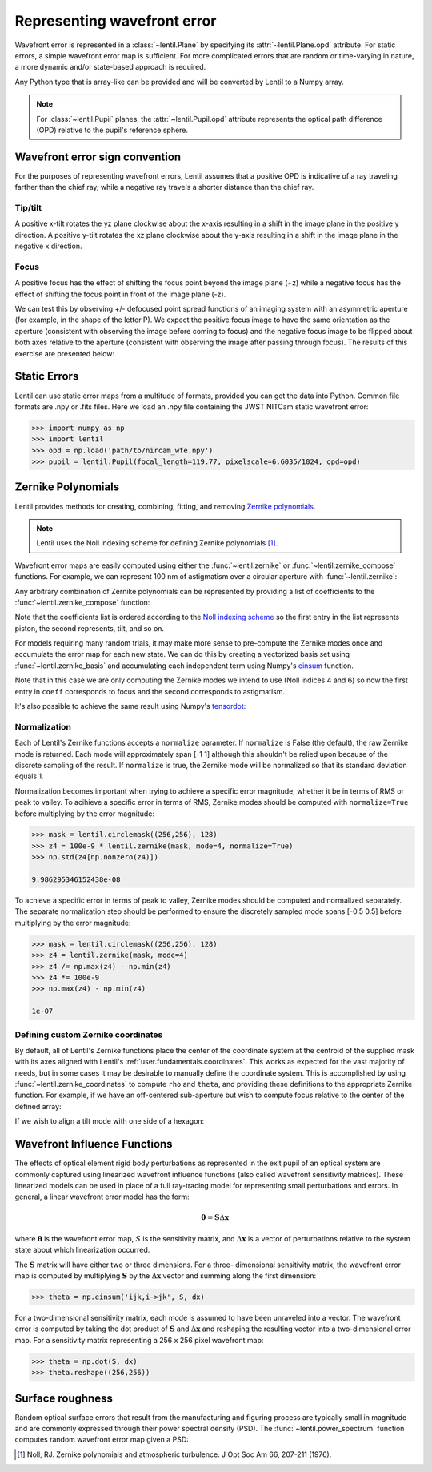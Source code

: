 .. _user.fundamentals.wavefront_error:

****************************
Representing wavefront error
****************************

Wavefront error is represented in a :class:`~lentil.Plane` by specifying its
:attr:`~lentil.Plane.opd` attribute. For static errors, a simple wavefront error map is
sufficient. For more complicated errors that are random or time-varying in nature, a
more dynamic and/or state-based approach is required.

Any Python type that is array-like can be provided and will be converted by
Lentil to a Numpy array.

.. note::

    For :class:`~lentil.Pupil` planes, the :attr:`~lentil.Pupil.opd` attribute represents the optical
    path difference (OPD) relative to the pupil's reference sphere.

.. _user.wavefront_error.sign:

Wavefront error sign convention
===============================
For the purposes of representing wavefront errors, Lentil assumes that a
positive OPD is indicative of a ray traveling farther than the chief ray,
while a negative ray travels a shorter distance than the chief ray.

Tip/tilt
--------
A positive x-tilt rotates the yz plane clockwise about the x-axis resulting
in a shift in the image plane in the positive y direction. A positive y-tilt
rotates the xz plane clockwise about the y-axis resulting in a shift in the
image plane in the negative x direction.

.. plot:: user/fundamentals/plots/tilt_images.py
    :scale: 50

Focus
-----
A positive focus has the effect of shifting the focus point beyond the image plane (+z)
while a negative focus has the effect of shifting the focus point in front of the image
plane (-z).

.. image:: /_static/img/focus_direction.png
    :width: 450px
    :align: center

We can test this by observing +/- defocused point spread functions of an
imaging system with an asymmetric aperture (for example, in the shape of the letter
P). We expect the positive focus image to have the same orientation as the aperture
(consistent with observing the image before coming to focus) and the negative focus
image to be flipped about both axes relative to the aperture (consistent with
observing the image after passing through focus). The results of this exercise are
presented below:

.. plot:: user/fundamentals/plots/focus_images.py
    :scale: 50

Static Errors
=============
Lentil can use static error maps from a multitude of formats, provided you can get the
data into Python. Common file formats are .npy or .fits files. Here we load an .npy file
containing the JWST NITCam static wavefront error:

.. NIRCam pixelscale is 0.031 arcsec/px = 1.5029E-7 rad/px
.. rad = arcsec * (2*pi)/1296000
.. IFOV = 2*arctan(d/(2*f))
.. f = 18e-6/(2*np.tan(0.5*1.5029e-7))

.. code-block:: pycon

    >>> import numpy as np
    >>> import lentil
    >>> opd = np.load('path/to/nircam_wfe.npy')
    >>> pupil = lentil.Pupil(focal_length=119.77, pixelscale=6.6035/1024, opd=opd)

.. image:: /_static/img/nircam.png
    :scale: 50
    :align: center

Zernike Polynomials
===================
Lentil provides methods for creating, combining, fitting, and removing `Zernike
polynomials <https://en.wikipedia.org/wiki/Zernike_polynomials>`_.

.. note::

    Lentil uses the Noll indexing scheme for defining Zernike polynomials [1]_.

Wavefront error maps are easily computed using either the :func:`~lentil.zernike` or
:func:`~lentil.zernike_compose` functions. For example, we can represent 100 nm of 
astigmatism over a circular aperture with :func:`~lentil.zernike`:

.. plot::
    :include-source:
    :scale: 50

    >>> mask = lentil.circlemask((256,256), 120)
    >>> astig = 100e-9 * lentil.zernike(mask, index=6)
    >>> plt.imshow(astig, origin='lower')


Any arbitrary combination of Zernike polynomials can be represented by providing a 
list of coefficients to the :func:`~lentil.zernike_compose` function:

.. plot::
    :include-source:
    :scale: 50

    >>> mask = lentil.circlemask((256,256), 120)
    >>> coeff = np.random.uniform(low=-200e-9, high=200e-9, size=10)
    >>> z = lentil.zernike_compose(mask, coeff)
    >>> plt.imshow(z, origin='lower')

Note that the coefficients list is ordered according to the `Noll indexing scheme
<https://en.wikipedia.org/wiki/Zernike_polynomials#Zernike_polynomials>`_ so the
first entry in the list represents piston, the second represents, tilt, and so on.

For models requiring many random trials, it may make more sense to pre-compute the
Zernike modes once and accumulate the error map for each new state. We can do this by
creating a vectorized basis set using :func:`~lentil.zernike_basis` and accumulating
each independent term using Numpy's `einsum
<https://numpy.org/doc/stable/reference/generated/numpy.einsum.html>`_ function.

Note that in this case we are only computing the Zernike modes we intend to use (Noll
indices 4 and 6) so now the first entry in ``coeff`` corresponds to focus and the
second corresponds to astigmatism.

.. plot::
    :include-source:
    :scale: 50

    >>> mask = lentil.circlemask((256,256), 120)
    >>> coeff = [200e-9, -100e-9]
    >>> basis = lentil.zernike_basis(mask, modes=(4,6))
    >>> z = np.einsum('ijk,i->jk', basis, coeff)
    >>> plt.imshow(z, origin='lower')

It's also possible to achieve the same result using Numpy's
`tensordot <https://numpy.org/doc/stable/reference/generated/numpy.tensordot.html>`_:

.. plot::
    :include-source:
    :scale: 50

    >>> mask = lentil.circlemask((256,256), 120)
    >>> coeff = [200e-9, -100e-9]
    >>> basis = lentil.zernike_basis(mask, modes=(4,6))
    >>> z = np.tensordot(basis, coeff, axes=(0,0))
    >>> plt.imshow(z, origin='lower')

Normalization
-------------
Each of Lentil's Zernike functions accepts a ``normalize`` parameter. If ``normalize``
is False (the default), the raw Zernike mode is returned. Each mode will approximately
span [-1 1] although this shouldn't be relied upon because of the discrete sampling of
the result. If ``normalize`` is true, the Zernike mode will be normalized so that its
standard deviation equals 1.

Normalization becomes important when trying to achieve a specific error magnitude,
whether it be in terms of RMS or peak to valley. To acihieve a specific error in terms
of RMS, Zernike modes should be computed with ``normalize=True`` before multiplying by
the error magnitude:

.. code-block:: pycon

    >>> mask = lentil.circlemask((256,256), 128)
    >>> z4 = 100e-9 * lentil.zernike(mask, mode=4, normalize=True)
    >>> np.std(z4[np.nonzero(z4)])

    9.986295346152438e-08

To achieve a specific error in terms of peak to valley, Zernike modes should be computed
and normalized separately. The separate normalization step should be performed to ensure
the discretely sampled mode spans [-0.5 0.5] before multiplying by the error magnitude:

.. code-block:: pycon

    >>> mask = lentil.circlemask((256,256), 128)
    >>> z4 = lentil.zernike(mask, mode=4)
    >>> z4 /= np.max(z4) - np.min(z4)
    >>> z4 *= 100e-9
    >>> np.max(z4) - np.min(z4)

    1e-07

Defining custom Zernike coordinates
-----------------------------------
By default, all of Lentil's Zernike functions place the center of the coordinate system
at the centroid of the supplied mask with its axes aligned with Lentil's
:ref:`user.fundamentals.coordinates`. This works as expected for the vast majority of
needs, but in some cases it may be desirable to manually define the coordinate system.
This is accomplished by using :func:`~lentil.zernike_coordinates` to compute ``rho`` and
``theta``, and providing these definitions to the appropriate Zernike function. For
example, if we have an off-centered sub-aperture but wish to compute focus relative to
the center of the defined array:

.. plot::
    :include-source:
    :scale: 50

    >>> mask = lentil.circlemask((256,256), radius=50, shift=(0,60))
    >>> rho, theta = lentil.zernike_coordinates(mask, shift=(0,60))
    >>> z4 = lentil.zernike(mask, 4, rho=rho, theta=theta)
    >>> plt.imshow(z4, origin='lower')

If we wish to align a tilt mode with one side of a hexagon:

.. plot::
    :include-source:
    :scale: 50

    >>> mask = lentil.hexagon((256,256), radius=120)
    >>> rho, theta = lentil.zernike_coordinates(mask, shift=(0,0), rotate=30)
    >>> z2 = lentil.zernike(mask, 2, rho=rho, theta=theta)
    >>> plt.imshow(z2, origin='lower')

Wavefront Influence Functions
=============================
The effects of optical element rigid body perturbations as represented in the
exit pupil of an optical system are commonly captured using linearized wavefront
influence functions (also called wavefront sensitivity matrices). These
linearized models can be used in place of a full ray-tracing model for
representing small perturbations and errors. In general, a linear wavefront error
model has the form:

.. math::

    \mathbf{\theta} = \mathbf{S}\Delta\mathbf{x}

where :math:`\mathbf{\theta}` is the wavefront error map, :math:`S` is the sensitivity
matrix, and :math:`\Delta\mathbf{x}` is a vector of perturbations relative to the system
state about which linearization occurred.

The :math:`\mathbf{S}` matrix will have either two or three dimensions. For a three-
dimensional sensitivity matrix, the wavefront error map is computed by multiplying
:math:`\mathbf{S}`  by the :math:`\Delta\mathbf{x}` vector and summing along the first
dimension:

.. code-block:: pycon

    >>> theta = np.einsum('ijk,i->jk', S, dx)

For a two-dimensional sensitivity matrix, each mode is assumed to have been unraveled
into a vector. The wavefront error is computed by taking the dot product of
:math:`\mathbf{S}` and :math:`\Delta\mathbf{x}` and reshaping the resulting vector into a
two-dimensional error map. For a sensitivity matrix representing a 256 x 256 pixel
wavefront map:

.. code-block:: pycon

    >>> theta = np.dot(S, dx)
    >>> theta.reshape((256,256))

Surface roughness
=================
Random optical surface errors that result from the manufacturing and figuring process
are typically small in magnitude and are commonly expressed through their power
spectral density (PSD). The :func:`~lentil.power_spectrum` function computes random
wavefront error map given a PSD:

.. plot::
    :include-source:
    :scale: 50

    >>> mask = lentil.circle((256, 256), 120)
    >>> w = lentil.power_spectrum(mask, pixelscale=1/120, rms=25e-9, 
    ...                           half_power_freq=8, exp=3)
    >>> plt.imshow(w, origin='lower')


.. Chromatic Aberrations
.. =====================
.. Chromatic aberrations are wavelength-dependent errors cause by dispersion. These
.. aberrations can be further classified as either transverse or longitudinal. Transverse
.. chromatic aberration causes a wavelength-dependent focus shift and can be implemented
.. by customizing :class:`~lentil.DispersivePhase`'s :func:`~lentil.DispersivePhase.multiply`
.. method. For example, if an
.. optical system produces best focus at 550 nm and each nm of wavelength change causes 1 nm
.. of focus error, we represent the wavelength-dependent focus by:

.. .. math::

..     \mbox{Focus shift} = \lambda - 550 \times 10^{-9}

.. We implement this focus shift as an additional focus :attr:`~lentil.Plane.phase` term
.. that is applied within the plane's :func:`~lentil.Plane._phasor` method. Note that
.. wavelength is given in :attr:`Wavefront.wavelength`

.. .. code-block:: python3

..     import lentil as le

..     class TransverseCA(le.Plane):

..         def __init__(self, *args, **kwargs):
..             super().__init__(*args, **kwargs)

..             # Pre-compute defocus map for efficiency
..            self.defocus = le.zernike.zernike(mask=self.amplitude,
..                                               index=4,
..                                               normalize=True)

..         def _phasor(amplitude, ):


.. Transverse chromatic aberration causes a wavelength-dependent magnification across the
.. field.


.. Atmospheric Turbulence
.. ======================




.. Time-varying wavefront errors
.. =============================
..
.. Parameterized errors
.. --------------------
..
.. Precomputed phases
.. ------------------

.. [1] Noll, RJ. Zernike polynomials and atmospheric turbulence. J Opt Soc Am 66, 207-211  (1976).

